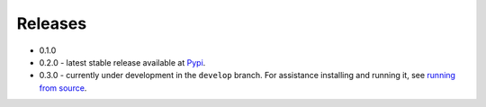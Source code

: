 
Releases
========

- 0.1.0  
- 0.2.0 - latest stable release available at `Pypi <https://pypi.org/search/?q=ansible-container>`_.
- 0.3.0 - currently under development in the ``develop`` branch. For assistance installing and running it,
  see `running from source </ansible-container/installation.html#running-from-source>`_.

